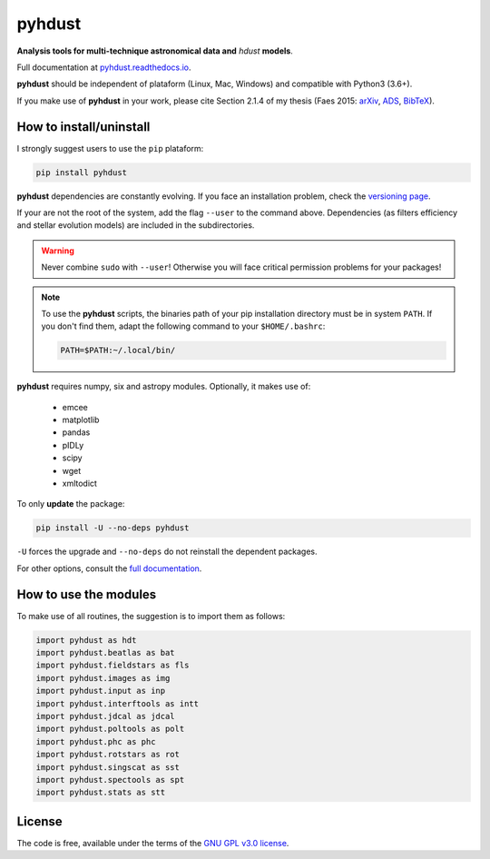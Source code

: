 pyhdust
========
**Analysis tools for multi-technique astronomical data and** *hdust* **models**.

|Tests| 

.. |Tests| image:: https://github.com/danmoser/pyhdust/actions/workflows/main.yaml/badge.svg
   :target: https://github.com/danmoser/pyhdust/actions/workflows/main.yaml

Full documentation at `pyhdust.readthedocs.io <http://pyhdust.readthedocs.io>`_.

**pyhdust** should be independent of plataform (Linux, Mac, Windows) and compatible with Python3 (3.6+).

If you make use of **pyhdust** in your work, please cite Section 2.1.4 of my thesis (Faes 2015: `arXiv <https://arxiv.org/abs/1512.06094>`_, `ADS <https://ui.adsabs.harvard.edu/abs/2015PhDT........60F>`_, `BibTeX <https://ui.adsabs.harvard.edu/abs/2015PhDT........60F/exportcitation>`_).


How to install/uninstall
--------------------------
I strongly suggest users to use the ``pip`` plataform:

.. code:: bash

    pip install pyhdust

**pyhdust** dependencies are constantly evolving. If you face an installation problem, check the `versioning page <https://pyhdust.readthedocs.io/versioning.html>`_.

If your are not the root of the system, add the flag ``--user`` to the command above. Dependencies (as filters efficiency and stellar evolution models) are included in the subdirectories.

.. warning::

    Never combine ``sudo`` with ``--user``! Otherwise you will face critical permission problems for your packages!

.. note:: 

    To use the **pyhdust** scripts, the binaries path of your pip installation directory must be in system ``PATH``. If you don't find them, adapt the following command to your ``$HOME/.bashrc``:

    .. code:: bash

        PATH=$PATH:~/.local/bin/


**pyhdust** requires numpy, six and astropy modules. Optionally, it makes use of: 

    - emcee
    - matplotlib
    - pandas
    - pIDLy
    - scipy
    - wget
    - xmltodict

To only **update** the package:

.. code:: bash

    pip install -U --no-deps pyhdust

``-U`` forces the upgrade and ``--no-deps`` do not reinstall the dependent packages. 

For other options, consult the `full documentation <http://pyhdust.readthedocs.io>`_.


How to use the modules
-------------------------
To make use of all routines, the suggestion is to import them as follows:

.. code:: python

    import pyhdust as hdt
    import pyhdust.beatlas as bat
    import pyhdust.fieldstars as fls
    import pyhdust.images as img
    import pyhdust.input as inp
    import pyhdust.interftools as intt
    import pyhdust.jdcal as jdcal
    import pyhdust.poltools as polt
    import pyhdust.phc as phc
    import pyhdust.rotstars as rot
    import pyhdust.singscat as sst
    import pyhdust.spectools as spt
    import pyhdust.stats as stt


License
-----------
The code is free, available under the terms of the `GNU GPL v3.0 license <https://github.com/danmoser/pyhdust/blob/master/LICENSE>`_.
